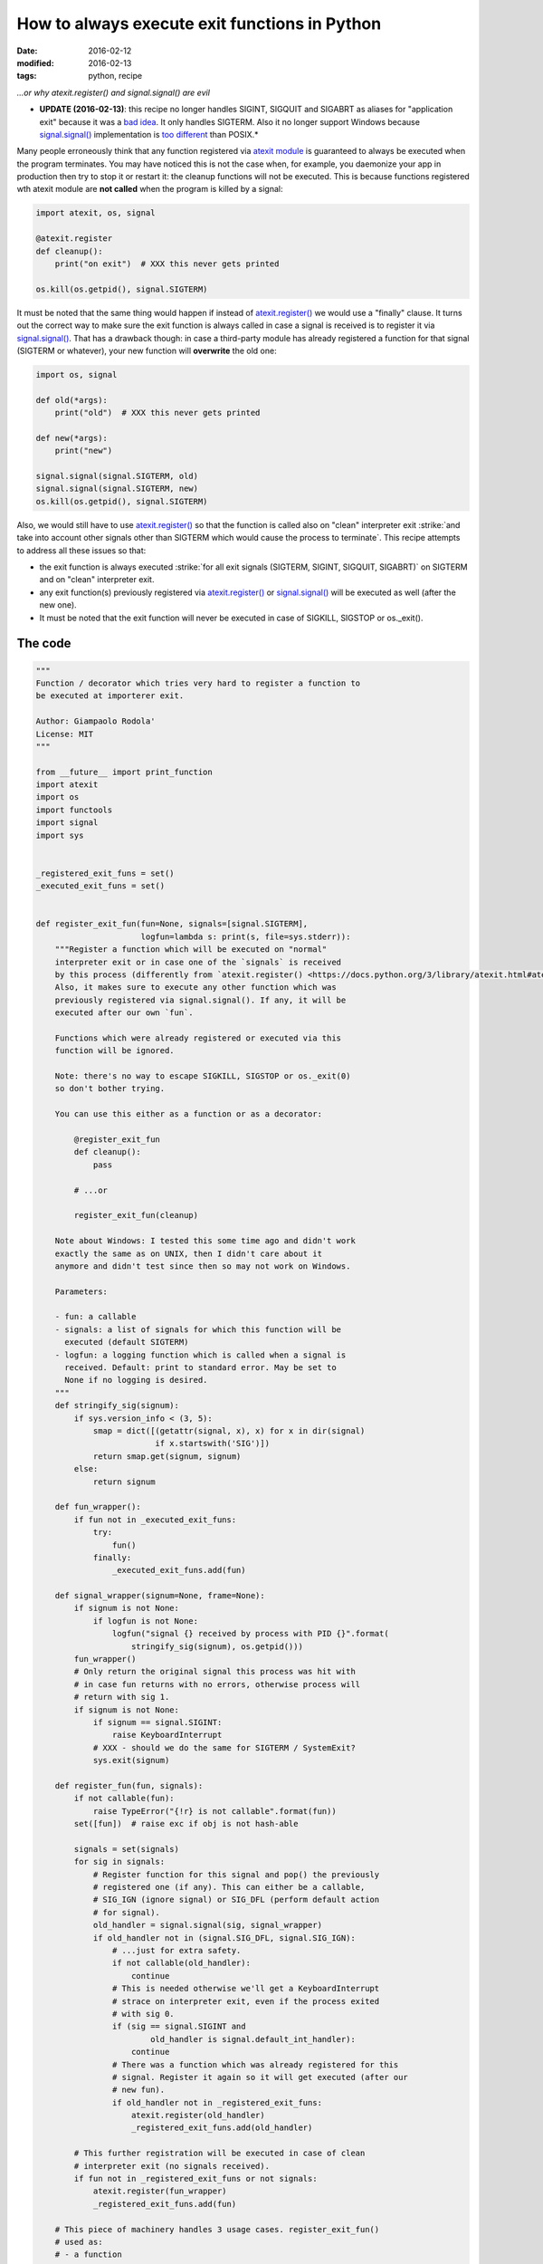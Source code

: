 How to always execute exit functions in Python
##############################################

:date: 2016-02-12
:modified: 2016-02-13
:tags: python, recipe

*...or why atexit.register() and signal.signal() are evil*

* **UPDATE (2016-02-13)**: this recipe no longer handles SIGINT, SIGQUIT and SIGABRT as aliases for "application exit" because it was a `bad idea <https://mail.python.org/pipermail/python-ideas/2016-February/038471.html>`__. It only handles SIGTERM. Also it no longer support Windows because `signal.signal() <https://docs.python.org/3/library/signal.html#signal.signal>`__ implementation is `too different <http://bugs.python.org/issue26350>`__ than POSIX.*

Many people erroneously think that any function registered via `atexit module <https://docs.python.org/3/library/atexit.html>`__ is guaranteed to always be executed when the program terminates. You may have noticed this is not the case when, for example, you daemonize your app in production then try to stop it or restart it: the cleanup functions will not be executed. This is because functions registered wth atexit module are **not called** when the program is killed by a signal:

.. code-block:: python

    import atexit, os, signal

    @atexit.register
    def cleanup():
        print("on exit")  # XXX this never gets printed

    os.kill(os.getpid(), signal.SIGTERM)

It must be noted that the same thing would happen if instead of `atexit.register() <https://docs.python.org/3/library/atexit.html#atexit.register>`__ we would use a "finally" clause. It turns out the correct way to make sure the exit function is always called in case a signal is received is to register it via `signal.signal() <https://docs.python.org/3/library/signal.html#signal.signal>`__. That has a drawback though: in case a third-party module has already registered a function for that signal (SIGTERM or whatever), your new function will **overwrite** the old one:

.. code-block:: python

    import os, signal

    def old(*args):
        print("old")  # XXX this never gets printed

    def new(*args):
        print("new")

    signal.signal(signal.SIGTERM, old)
    signal.signal(signal.SIGTERM, new)
    os.kill(os.getpid(), signal.SIGTERM)


Also, we would still have to use `atexit.register() <https://docs.python.org/3/library/atexit.html#atexit.register>`__ so that the function is called also on "clean" interpreter exit :strike:`and take into account other signals other than SIGTERM which would cause the process to terminate`. This recipe attempts to address all these issues so that:

* the exit function is always executed :strike:`for all exit signals (SIGTERM, SIGINT, SIGQUIT, SIGABRT)` on SIGTERM and on "clean" interpreter exit.
* any exit function(s) previously registered via `atexit.register() <https://docs.python.org/3/library/atexit.html#atexit.register>`__ or `signal.signal() <https://docs.python.org/3/library/signal.html#signal.signal>`__ will be executed as well (after the new one).
* It must be noted that the exit function will never be executed in case of SIGKILL, SIGSTOP or os._exit().

The code
--------

.. code-block:: python

    """
    Function / decorator which tries very hard to register a function to
    be executed at importerer exit.

    Author: Giampaolo Rodola'
    License: MIT
    """

    from __future__ import print_function
    import atexit
    import os
    import functools
    import signal
    import sys


    _registered_exit_funs = set()
    _executed_exit_funs = set()


    def register_exit_fun(fun=None, signals=[signal.SIGTERM],
                          logfun=lambda s: print(s, file=sys.stderr)):
        """Register a function which will be executed on "normal"
        interpreter exit or in case one of the `signals` is received
        by this process (differently from `atexit.register() <https://docs.python.org/3/library/atexit.html#atexit.register>`__).
        Also, it makes sure to execute any other function which was
        previously registered via signal.signal(). If any, it will be
        executed after our own `fun`.

        Functions which were already registered or executed via this
        function will be ignored.

        Note: there's no way to escape SIGKILL, SIGSTOP or os._exit(0)
        so don't bother trying.

        You can use this either as a function or as a decorator:

            @register_exit_fun
            def cleanup():
                pass

            # ...or

            register_exit_fun(cleanup)

        Note about Windows: I tested this some time ago and didn't work
        exactly the same as on UNIX, then I didn't care about it
        anymore and didn't test since then so may not work on Windows.

        Parameters:

        - fun: a callable
        - signals: a list of signals for which this function will be
          executed (default SIGTERM)
        - logfun: a logging function which is called when a signal is
          received. Default: print to standard error. May be set to
          None if no logging is desired.
        """
        def stringify_sig(signum):
            if sys.version_info < (3, 5):
                smap = dict([(getattr(signal, x), x) for x in dir(signal)
                             if x.startswith('SIG')])
                return smap.get(signum, signum)
            else:
                return signum

        def fun_wrapper():
            if fun not in _executed_exit_funs:
                try:
                    fun()
                finally:
                    _executed_exit_funs.add(fun)

        def signal_wrapper(signum=None, frame=None):
            if signum is not None:
                if logfun is not None:
                    logfun("signal {} received by process with PID {}".format(
                        stringify_sig(signum), os.getpid()))
            fun_wrapper()
            # Only return the original signal this process was hit with
            # in case fun returns with no errors, otherwise process will
            # return with sig 1.
            if signum is not None:
                if signum == signal.SIGINT:
                    raise KeyboardInterrupt
                # XXX - should we do the same for SIGTERM / SystemExit?
                sys.exit(signum)

        def register_fun(fun, signals):
            if not callable(fun):
                raise TypeError("{!r} is not callable".format(fun))
            set([fun])  # raise exc if obj is not hash-able

            signals = set(signals)
            for sig in signals:
                # Register function for this signal and pop() the previously
                # registered one (if any). This can either be a callable,
                # SIG_IGN (ignore signal) or SIG_DFL (perform default action
                # for signal).
                old_handler = signal.signal(sig, signal_wrapper)
                if old_handler not in (signal.SIG_DFL, signal.SIG_IGN):
                    # ...just for extra safety.
                    if not callable(old_handler):
                        continue
                    # This is needed otherwise we'll get a KeyboardInterrupt
                    # strace on interpreter exit, even if the process exited
                    # with sig 0.
                    if (sig == signal.SIGINT and
                            old_handler is signal.default_int_handler):
                        continue
                    # There was a function which was already registered for this
                    # signal. Register it again so it will get executed (after our
                    # new fun).
                    if old_handler not in _registered_exit_funs:
                        atexit.register(old_handler)
                        _registered_exit_funs.add(old_handler)

            # This further registration will be executed in case of clean
            # interpreter exit (no signals received).
            if fun not in _registered_exit_funs or not signals:
                atexit.register(fun_wrapper)
                _registered_exit_funs.add(fun)

        # This piece of machinery handles 3 usage cases. register_exit_fun()
        # used as:
        # - a function
        # - a decorator without parentheses
        # - a decorator with parentheses
        if fun is None:
            @functools.wraps
            def outer(fun):
                return register_fun(fun, signals)
            return outer
        else:
            register_fun(fun, signals)
            return fun

Usage
-----

As a function:

.. code-block:: python

    def cleanup():
        print("cleanup")

    register_exit_fun(cleanup)

As a decorator:

.. code-block:: python

    @register_exit_fun
    def cleanup():
        print("cleanup")

Unit tests
----------

This recipe is hosted on `ActiveState <https://code.activestate.com/recipes/580672-register-exit-function/>`__ and has a full set of unittests. It works with Python 2 and 3.

Notes about Windows
-------------------

:strike:`On Windows signals are only partially supported meaning a function which was previously registered via signal.signal() will be executed only on interpreter exit, but not if the process receives a signal. Apparently this is a limitation either of Windows or the signal module.`

Because of how different `signal.signal() <https://docs.python.org/3/library/signal.html#signal.signal>`__ behaves on Windows, this code is UNIX only, see `BPO-26350 <https://bugs.python.org/issue26350>`__.

Proposal for stdlib inclusion
-----------------------------

The fact that atexit module `does not handle signals <http://stackoverflow.com/a/2546397/376587>`__ and that `signal.signal() <https://docs.python.org/3/library/signal.html#signal.signal>`__ overwrites previously registered handlers is unfortunate. It is also `confusing <http://ambracode.com/index/show/92669>`__ because it is not immediately clear which one you are supposed to use (and it turns out you're supposed to use both). Most of the times you have no idea (or don't care) that you're overwriting another exit function. As a user, I would just want to execute an exit function, no matter what, possibly without messing with whatever a module I've previously imported has done with `signal.signal() <https://docs.python.org/3/library/signal.html#signal.signal>`__. To me this suggests there could be space for something like `atexit.register_w_signals <https://mail.python.org/pipermail/python-ideas/2016-February/038431.html>`__.

External discussions
--------------------

* `Reddit <https://www.reddit.com/r/Python/comments/45fvd9/how_to_always_execute_exit_functions_in_python/>`__
* `Hacker news <https://news.ycombinator.com/item?id=11088938>`__



.. role:: strike
    :class: strike
